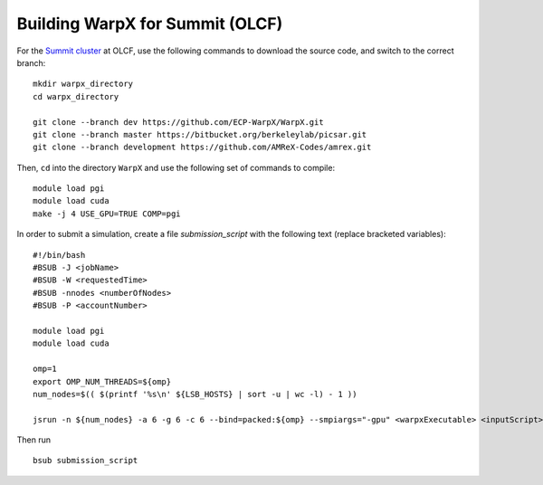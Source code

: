 Building WarpX for Summit (OLCF)
================================

For the `Summit cluster
<https://www.olcf.ornl.gov/summit/>`__ at OLCF,
use the following commands to download the source code, and switch to the
correct branch:

::

    mkdir warpx_directory
    cd warpx_directory

    git clone --branch dev https://github.com/ECP-WarpX/WarpX.git
    git clone --branch master https://bitbucket.org/berkeleylab/picsar.git
    git clone --branch development https://github.com/AMReX-Codes/amrex.git

Then, ``cd`` into the directory ``WarpX`` and use the following set of commands to compile:

::

    module load pgi
    module load cuda
    make -j 4 USE_GPU=TRUE COMP=pgi

In order to submit a simulation, create a file `submission_script` with
the following text (replace bracketed variables):

::

    #!/bin/bash
    #BSUB -J <jobName>
    #BSUB -W <requestedTime>
    #BSUB -nnodes <numberOfNodes>
    #BSUB -P <accountNumber>

    module load pgi
    module load cuda

    omp=1
    export OMP_NUM_THREADS=${omp}
    num_nodes=$(( $(printf '%s\n' ${LSB_HOSTS} | sort -u | wc -l) - 1 ))

    jsrun -n ${num_nodes} -a 6 -g 6 -c 6 --bind=packed:${omp} --smpiargs="-gpu" <warpxExecutable> <inputScript>


Then run

::

    bsub submission_script
